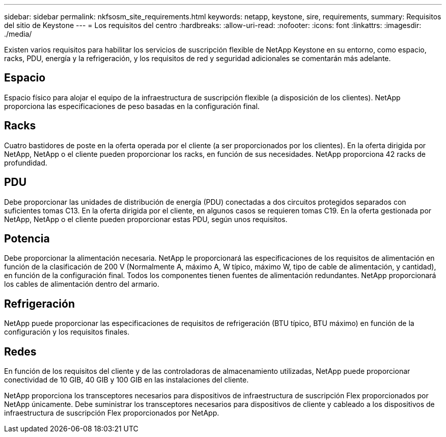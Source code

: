 ---
sidebar: sidebar 
permalink: nkfsosm_site_requirements.html 
keywords: netapp, keystone, sire, requirements, 
summary: Requisitos del sitio de Keystone 
---
= Los requisitos del centro
:hardbreaks:
:allow-uri-read: 
:nofooter: 
:icons: font
:linkattrs: 
:imagesdir: ./media/


[role="lead"]
Existen varios requisitos para habilitar los servicios de suscripción flexible de NetApp Keystone en su entorno, como espacio, racks, PDU, energía y la refrigeración, y los requisitos de red y seguridad adicionales se comentarán más adelante.



== Espacio

Espacio físico para alojar el equipo de la infraestructura de suscripción flexible (a disposición de los clientes). NetApp proporciona las especificaciones de peso basadas en la configuración final.



== Racks

Cuatro bastidores de poste en la oferta operada por el cliente (a ser proporcionados por los clientes). En la oferta dirigida por NetApp, NetApp o el cliente pueden proporcionar los racks, en función de sus necesidades. NetApp proporciona 42 racks de profundidad.



== PDU

Debe proporcionar las unidades de distribución de energía (PDU) conectadas a dos circuitos protegidos separados con suficientes tomas C13. En la oferta dirigida por el cliente, en algunos casos se requieren tomas C19. En la oferta gestionada por NetApp, NetApp o el cliente pueden proporcionar estas PDU, según unos requisitos.



== Potencia

Debe proporcionar la alimentación necesaria. NetApp le proporcionará las especificaciones de los requisitos de alimentación en función de la clasificación de 200 V (Normalmente A, máximo A, W típico, máximo W, tipo de cable de alimentación, y cantidad), en función de la configuración final. Todos los componentes tienen fuentes de alimentación redundantes. NetApp proporcionará los cables de alimentación dentro del armario.



== Refrigeración

NetApp puede proporcionar las especificaciones de requisitos de refrigeración (BTU típico, BTU máximo) en función de la configuración y los requisitos finales.



== Redes

En función de los requisitos del cliente y de las controladoras de almacenamiento utilizadas, NetApp puede proporcionar conectividad de 10 GIB, 40 GIB y 100 GIB en las instalaciones del cliente.

NetApp proporciona los transceptores necesarios para dispositivos de infraestructura de suscripción Flex proporcionados por NetApp únicamente. Debe suministrar los transceptores necesarios para dispositivos de cliente y cableado a los dispositivos de infraestructura de suscripción Flex proporcionados por NetApp.
